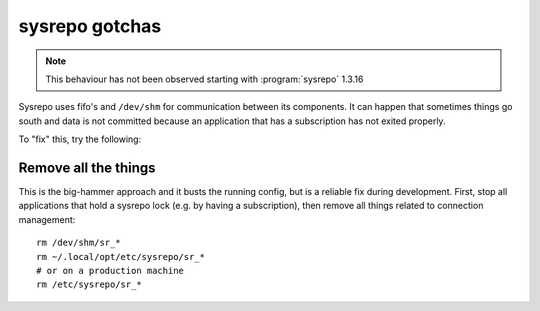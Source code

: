 sysrepo gotchas
===============
.. note::

  This behaviour has not been observed starting with :program:`sysrepo` 1.3.16

Sysrepo uses fifo's and ``/dev/shm`` for communication between its components.
It can happen that sometimes things go south and data is not committed because an application that has a subscription has not exited properly.

To "fix" this, try the following:

Remove all the things
---------------------
This is the big-hammer approach and it busts the running config, but is a reliable fix during development.
First, stop all applications that hold a sysrepo lock (e.g. by having a subscription), then remove all things related to connection management::

  rm /dev/shm/sr_*
  rm ~/.local/opt/etc/sysrepo/sr_*
  # or on a production machine
  rm /etc/sysrepo/sr_*